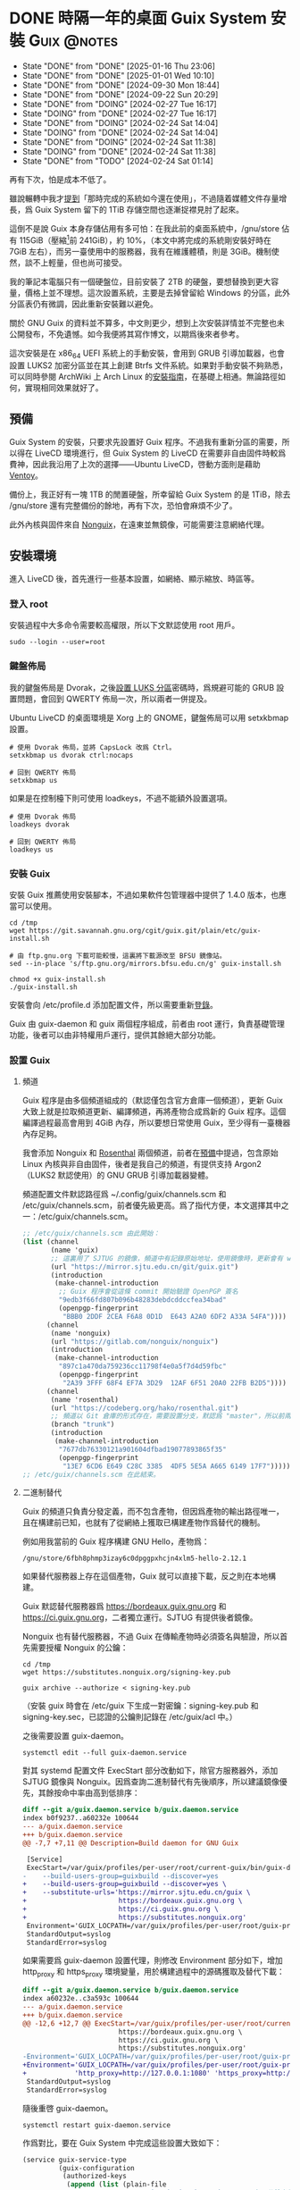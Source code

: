 :PROPERTIES:
:ID:       f419308f-3356-4379-a098-48b7f7f9d6ea
:END:
#+AUTHOR: Hilton Chain
#+HUGO_BASE_DIR: .
#+OPTIONS: d:t

* DONE 時隔一年的桌面 Guix System 安裝                          :Guix:@notes:
:PROPERTIES:
:EXPORT_FILE_NAME: index
:EXPORT_HUGO_BUNDLE: system-setup-2024
:EXPORT_HUGO_CUSTOM_FRONT_MATTER: :image cover.jpg
:ID:       4fd743cf-2dcc-4b4f-af9e-88fd1e145e69
:END:
:LOGBOOK:
- State "DONE"       from "DONE"       [2025-01-16 Thu 23:06]
- State "DONE"       from "DONE"       [2025-01-01 Wed 10:10]
- State "DONE"       from "DONE"       [2024-09-30 Mon 18:44]
- State "DONE"       from "DONE"       [2024-09-22 Sun 20:29]
- State "DONE"       from "DOING"      [2024-02-27 Tue 16:17]
- State "DOING"      from "DONE"       [2024-02-27 Tue 16:17]
- State "DONE"       from "DOING"      [2024-02-24 Sat 14:04]
- State "DOING"      from "DONE"       [2024-02-24 Sat 14:04]
- State "DONE"       from "DOING"      [2024-02-24 Sat 11:38]
- State "DOING"      from "DONE"       [2024-02-24 Sat 11:38]
- State "DONE"       from "TODO"       [2024-02-24 Sat 01:14]
:END:
#+begin_description
再有下次，怕是成本不低了。
#+end_description

雖說輾轉中我才[[id:488ed9b9-649d-4c4e-8543-6c259c503f54][提到]]「那時完成的系統如今還在使用」，不過隨着媒體文件存量增長，爲 Guix System 留下的 1TiB 存儲空間也逐漸捉襟見肘了起來。

這倒不是說 Guix 本身存儲佔用有多可怕：在我此前的桌面系統中，/gnu/store 佔有 115GiB（壓縮[fn:1]前 241GiB），約 10%，（本文中將完成的系統剛安裝好時在 7GiB 左右），而另一臺使用中的服務器，我有在維護體積，則是 3GiB。機制使然，談不上輕量，但也尚可接受。

我的筆記本電腦只有一個硬盤位，目前安裝了 2TB 的硬盤，要想替換到更大容量，價格上並不理想。這次設置系統，主要是去掉曾留給 Windows 的分區，此外分區表仍有微調，因此重新安裝難以避免。

關於 GNU Guix 的資料並不算多，中文則更少，想到上次安裝詳情並不完整也未公開發布，不免遺憾。如今我便將其寫作博文，以期爲後來者參考。

這次安裝是在 x86_64 UEFI 系統上的手動安裝，會用到 GRUB 引導加載器，也會設置 LUKS2 加密分區並在其上創建 Btrfs 文件系統。如果對手動安裝不夠熟悉，可以同時參閱 ArchWiki 上 Arch Linux 的[[https://wiki.archlinux.org/title/Installation_guide][安裝指南]]，在基礎上相通。無論路徑如何，實現相同效果就好了。

** 預備
:PROPERTIES:
:ID:       832d5b6c-8961-44d3-9b3b-b6b77f68c365
:END:
Guix System 的安裝，只要求先設置好 Guix 程序。不過我有重新分區的需要，所以得在 LiveCD 環境進行，但 Guix System 的 LiveCD 在需要非自由固件時較爲費神，因此我沿用了上次的選擇——Ubuntu LiveCD，啓動方面則是藉助 [[https://www.ventoy.net/cn/index.html][Ventoy]]。

備份上，我正好有一塊 1TB 的閒置硬盤，所幸留給 Guix System 的是 1TiB，除去 /gnu/store 還有完整備份的餘地，再有下次，恐怕會麻煩不少了。

此外內核與固件來自 [[https://gitlab.com/nonguix/nonguix][Nonguix]]，在遠東並無鏡像，可能需要注意網絡代理。

** 安裝環境
進入 LiveCD 後，首先進行一些基本設置，如網絡、顯示縮放、時區等。

*** 登入 root
:PROPERTIES:
:ID:       0e760bfd-bc33-4d3b-ac21-460c82bc0b59
:END:
安裝過程中大多命令需要較高權限，所以下文默認使用 root 用戶。
#+begin_src shell
  sudo --login --user=root
#+end_src

*** 鍵盤佈局
:PROPERTIES:
:ID:       19bec67c-9a71-42f8-9b51-1122122821fc
:END:
我的鍵盤佈局是 Dvorak，之後[[id:5a0400dc-f389-4f42-84c4-b454b8f52709][設置 LUKS 分區]]密碼時，爲規避可能的 GRUB 設置問題，會回到 QWERTY 佈局一次，所以兩者一併提及。

Ubuntu LiveCD 的桌面環境是 Xorg 上的 GNOME，鍵盤佈局可以用 setxkbmap 設置。
#+begin_src shell
  # 使用 Dvorak 佈局，並將 CapsLock 改爲 Ctrl。
  setxkbmap us dvorak ctrl:nocaps

  # 回到 QWERTY 佈局
  setxkbmap us
#+end_src

如果是在控制檯下則可使用 loadkeys，不過不能額外設置選項。
#+begin_src shell
  # 使用 Dvorak 佈局
  loadkeys dvorak

  # 回到 QWERTY 佈局
  loadkeys us
#+end_src

*** 安裝 Guix
安裝 Guix 推薦使用安裝腳本，不過如果軟件包管理器中提供了 1.4.0 版本，也應當可以使用。
#+begin_src shell
  cd /tmp
  wget https://git.savannah.gnu.org/cgit/guix.git/plain/etc/guix-install.sh

  # 由 ftp.gnu.org 下載可能較慢，這裏將下載源改至 BFSU 鏡像站。
  sed --in-place 's/ftp.gnu.org/mirrors.bfsu.edu.cn/g' guix-install.sh

  chmod +x guix-install.sh
  ./guix-install.sh
#+end_src

安裝會向 /etc/profile.d 添加配置文件，所以需要重新[[id:0e760bfd-bc33-4d3b-ac21-460c82bc0b59][登錄]]。

Guix 由 guix-daemon 和 guix 兩個程序組成，前者由 root 運行，負責基礎管理功能，後者可以由非特權用戶運行，提供其餘絕大部分功能。

*** 設置 Guix
**** 頻道
:PROPERTIES:
:ID:       4914f342-995a-4821-a1c3-e2382c834d35
:END:
Guix 程序是由多個頻道組成的（默認僅包含官方倉庫一個頻道），更新 Guix 大致上就是拉取頻道更新、編譯頻道，再將產物合成爲新的 Guix 程序。這個編譯過程最高會用到 4GiB 內存，所以要想日常使用 Guix，至少得有一臺機器內存足夠。

我會添加 Nonguix 和 [[https://github.com/rakino/Rosenthal][Rosenthal]] 兩個頻道，前者在[[id:832d5b6c-8961-44d3-9b3b-b6b77f68c365][預備]]中提過，包含原始 Linux 內核與非自由固件，後者是我自己的頻道，有提供支持 Argon2（LUKS2 默認使用）的 GNU GRUB 引導加載器變體。

頻道配置文件默認路徑爲 ~/.config/guix/channels.scm 和 /etc/guix/channels.scm，前者優先級更高。爲了指代方便，本文選擇其中之一：/etc/guix/channels.scm。
#+begin_src scheme
  ;; /etc/guix/channels.scm 由此開始：
  (list (channel
         (name 'guix)
         ;; 這裏用了 SJTUG 的鏡像，頻道中有記錄原始地址，使用鏡像時，更新會有 warning
         (url "https://mirror.sjtu.edu.cn/git/guix.git")
         (introduction
          (make-channel-introduction
           ;; Guix 程序會從這條 commit 開始驗證 OpenPGP 簽名
           "9edb3f66fd807b096b48283debdcddccfea34bad"
           (openpgp-fingerprint
            "BBB0 2DDF 2CEA F6A8 0D1D  E643 A2A0 6DF2 A33A 54FA"))))
        (channel
         (name 'nonguix)
         (url "https://gitlab.com/nonguix/nonguix")
         (introduction
          (make-channel-introduction
           "897c1a470da759236cc11798f4e0a5f7d4d59fbc"
           (openpgp-fingerprint
            "2A39 3FFF 68F4 EF7A 3D29  12AF 6F51 20A0 22FB B2D5"))))
        (channel
         (name 'rosenthal)
         (url "https://codeberg.org/hako/rosenthal.git")
         ;; 頻道以 Git 倉庫的形式存在，需要設置分支，默認爲 "master"，所以前兩個頻道沒有設置
         (branch "trunk")
         (introduction
          (make-channel-introduction
           "7677db76330121a901604dfbad19077893865f35"
           (openpgp-fingerprint
            "13E7 6CD6 E649 C28C 3385  4DF5 5E5A A665 6149 17F7")))))
  ;; /etc/guix/channels.scm 在此結束。
#+end_src

**** 二進制替代
Guix 的頻道只負責分發定義，而不包含產物，但因爲產物的輸出路徑唯一，且在構建前已知，也就有了從網絡上獲取已構建產物作爲替代的機制。

例如用我當前的 Guix 程序構建 GNU Hello，產物爲：
#+begin_example
/gnu/store/6fbh8phmp3izay6c0dpggpxhcjn4xlm5-hello-2.12.1
#+end_example

如果替代服務器上存在這個產物，Guix 就可以直接下載，反之則在本地構建。

Guix 默認替代服務器爲 <https://bordeaux.guix.gnu.org> 和 <https://ci.guix.gnu.org>，二者獨立運行。SJTUG 有提供後者鏡像。

Nonguix 也有替代服務器，不過 Guix 在傳輸產物時必須簽名與驗證，所以首先需要授權 Nonguix 的公鑰：
#+begin_src shell
  cd /tmp
  wget https://substitutes.nonguix.org/signing-key.pub

  guix archive --authorize < signing-key.pub
#+end_src

（安裝 guix 時會在 /etc/guix 下生成一對密鑰：signing-key.pub 和 signing-key.sec，已認證的公鑰則記錄在 /etc/guix/acl 中。）

之後需要設置 guix-daemon。
#+begin_src shell
  systemctl edit --full guix-daemon.service
#+end_src

對其 systemd 配置文件 ExecStart 部分改動如下，除官方服務器外，添加 SJTUG 鏡像與 Nonguix。因爲查詢二進制替代有先後順序，所以建議鏡像優先，其餘按命中率由高到低排序：
#+begin_src diff
  diff --git a/guix.daemon.service b/guix.daemon.service
  index b0f9237..a60232e 100644
  --- a/guix.daemon.service
  +++ b/guix.daemon.service
  @@ -7,7 +7,11 @@ Description=Build daemon for GNU Guix

   [Service]
   ExecStart=/var/guix/profiles/per-user/root/current-guix/bin/guix-daemon \
  -    --build-users-group=guixbuild --discover=yes
  +    --build-users-group=guixbuild --discover=yes \
  +    --substitute-urls='https://mirror.sjtu.edu.cn/guix \
  +                       https://bordeaux.guix.gnu.org \
  +                       https://ci.guix.gnu.org \
  +                       https://substitutes.nonguix.org'
   Environment='GUIX_LOCPATH=/var/guix/profiles/per-user/root/guix-profile/lib/locale' LC_ALL=en_US.utf8
   StandardOutput=syslog
   StandardError=syslog
#+end_src

如果需要爲 guix-daemon 設置代理，則修改 Environment 部分如下，增加 http_proxy 和 https_proxy 環境變量，用於構建過程中的源碼獲取及替代下載：
#+begin_src diff
  diff --git a/guix.daemon.service b/guix.daemon.service
  index a60232e..c3a593c 100644
  --- a/guix.daemon.service
  +++ b/guix.daemon.service
  @@ -12,6 +12,7 @@ ExecStart=/var/guix/profiles/per-user/root/current-guix/bin/guix-daemon \
                          https://bordeaux.guix.gnu.org \
                          https://ci.guix.gnu.org \
                          https://substitutes.nonguix.org'
  -Environment='GUIX_LOCPATH=/var/guix/profiles/per-user/root/guix-profile/lib/locale' LC_ALL=en_US.utf8
  +Environment='GUIX_LOCPATH=/var/guix/profiles/per-user/root/guix-profile/lib/locale' LC_ALL=en_US.utf8 \
  +            'http_proxy=http://127.0.0.1:1080' 'https_proxy=http://127.0.0.1:1080'
   StandardOutput=syslog
   StandardError=syslog
#+end_src

隨後重啓 guix-daemon。
#+begin_src shell
  systemctl restart guix-daemon.service
#+end_src

作爲對比，要在 Guix System 中完成這些設置大致如下：
#+begin_src scheme
  (service guix-service-type
           (guix-configuration
            (authorized-keys
             (append (list (plain-file
                            "nonguix-signing-key.pub" ;Nonguix 公鑰文件內容。
                            "(public-key (ecc (curve Ed25519) (q #C1FD53E5D4CE971933EC50C9F307AE2171A2D3B52C804642A7A35F84F3A4EA98#)))"))
                     %default-authorized-guix-keys))
            (channels
             (list (channel
                    (name 'guix)
                    (url "https://mirror.sjtu.edu.cn/git/guix.git")
                    (introduction
                     (make-channel-introduction
                      "9edb3f66fd807b096b48283debdcddccfea34bad"
                      (openpgp-fingerprint
                       "BBB0 2DDF 2CEA F6A8 0D1D  E643 A2A0 6DF2 A33A 54FA"))))
                   (channel
                    (name 'nonguix)
                    (url "https://gitlab.com/nonguix/nonguix")
                    (introduction
                     (make-channel-introduction
                      "897c1a470da759236cc11798f4e0a5f7d4d59fbc"
                      (openpgp-fingerprint
                       "2A39 3FFF 68F4 EF7A 3D29  12AF 6F51 20A0 22FB B2D5"))))
                   (channel
                    (name 'rosenthal)
                    (url "https://codeberg.org/hako/rosenthal.git")
                    (branch "trunk")
                    (introduction
                     (make-channel-introduction
                      "7677db76330121a901604dfbad19077893865f35"
                      (openpgp-fingerprint
                       "13E7 6CD6 E649 C28C 3385  4DF5 5E5A A665 6149 17F7"))))))
            ;; 代理設置
            (http-proxy "http://127.0.0.1:1080")
            (substitute-urls
             (append (list "https://mirror.sjtu.edu.cn/guix")
                     %default-substitute-urls
                     (list "https://substitutes.nonguix.org")))))
#+end_src

*** 更新 Guix
下一步便是更新，更新時會先拉取頻道，這部分如需設置代理，則在當前環境設置 http_proxy 和 https_proxy，如下：
#+begin_src shell
  export http_proxy=http://127.0.0.1:1080
  export https_proxy=$http_proxy
#+end_src

萬事具備，更新！
#+begin_src shell
  guix pull
#+end_src

更新後，當前用戶的 Guix 程序會被鏈接到 ~/.config/guix/current。例如對於 root 用戶， =which guix= 命令的結果應爲：
#+begin_example
/root/.config/guix/current/bin/guix
#+end_example

如果沒有類似結果，嘗試重新[[id:0e760bfd-bc33-4d3b-ac21-460c82bc0b59][登錄]]或執行 =hash guix= ，確保之後會運行的 Guix 程序爲 ~/.config/guix/current/bin/guix 既可。

** 文件系統
分區和文件系統在安裝好系統後再修改會比較麻煩，應當最爲注意，不過本文並不會特別涉及。

*** 分區表
如前述：
#+begin_quote
這次安裝是在 x86_64 UEFI 系統上的手動安裝，會用到 GRUB 引導加載器，也會設置 LUKS2 加密分區並在其上創建 Btrfs 文件系統。
#+end_quote

因此我計劃在硬盤上創建兩個分區：256MiB 用作 EFI 系統分區，剩餘部分用以 LUKS 加密。

分區使用 fdisk，結果如下：
#+begin_example
  Disk /dev/nvme0n1: 1.82 TiB, 2000398934016 bytes, 3907029168 sectors
  Disk model: Samsung SSD 970 EVO Plus 2TB
  Units: sectors of 1 * 512 = 512 bytes
  Sector size (logical/physical): 512 bytes / 512 bytes
  I/O size (minimum/optimal): 512 bytes / 512 bytes
  Disklabel type: gpt
  Disk identifier: ED118402-2913-49AC-8F20-4A50678BE202

  Device          Start        End    Sectors  Size Type
  /dev/nvme0n1p1   2048     526335     524288  256M EFI System
  /dev/nvme0n1p2 526336 3907028991 3906502656  1.8T Linux filesystem
#+end_example

分區過程中可能會注意到一些像是「Linux root (x86-64)」的類型，這些類型來自 [[https://uapi-group.org/specifications/specs/discoverable_partitions_specification/][Discoverable Partitions Specification]]，用於啓動時自動掛載工具，除此同 fdisk 默認「Linux filesystem」無異。

*** EFI 系統分區（FAT32）
#+begin_src shell
  mkfs.fat -F 32 /dev/nvme0n1p1
#+end_src

*** LUKS 分區（Btrfs）
:PROPERTIES:
:ID:       5a0400dc-f389-4f42-84c4-b454b8f52709
:END:
在 =cryptsetup --help= 輸出尾端可以看到各項參數預設。
#+begin_example
  <...>
  Default compiled-in metadata format is LUKS2 (for luksFormat action).

  Default compiled-in key and passphrase parameters:
          Maximum keyfile size: 8192kB, Maximum interactive passphrase length 512 (characters)
  Default PBKDF for LUKS1: pbkdf2, iteration time: 2000 (ms)
  Default PBKDF for LUKS2: argon2id
          Iteration time: 2000, Memory required: 1048576kB, Parallel threads: 4

  Default compiled-in device cipher parameters:
          loop-AES: aes, Key 256 bits
          plain: aes-cbc-essiv:sha256, Key: 256 bits, Password hashing: ripemd160
          LUKS: aes-xts-plain64, Key: 256 bits, LUKS header hashing: sha256, RNG: /dev/urandom
          LUKS: Default keysize with XTS mode (two internal keys) will be doubled.
#+end_example

預設對我來說已經足夠好了，不過 XTS 模式[[https://en.wikipedia.org/wiki/Disk_encryption_theory#XTS_weaknesses][缺乏數據驗證]]，建議配合自帶數據校驗的文件系統使用，正好我之後會用 Btrfs。

#+begin_src shell
  cryptsetup luksFormat --type=luks2 /dev/nvme0n1p2
#+end_src

GRUB 會在開機時解鎖 LUKS 分區，但使用的鍵盤佈局卻可能是 QWERTY，可以新增一個在 QWERTY 下按鍵相同的密碼來規避此類問題。

（由於新增密碼時需要輸入已有密碼，所以注意先輸入，再新開終端[[id:19bec67c-9a71-42f8-9b51-1122122821fc][切換佈局]]。）
#+begin_src shell
  cryptsetup luksAddKey /dev/nvme0n1p2
#+end_src

解鎖 LUKS 分區時需要一個名字，解鎖後的分區會出現在 /dev/mapper/<名字>。
#+begin_src shell
  cryptsetup open /dev/nvme0n1p2 encrypted
#+end_src

將解鎖後的 LUKS 分區格式化爲 Btrfs 文件系統。
#+begin_src shell
  mkfs.btrfs /dev/mapper/encrypted
#+end_src

掛載文件系統並創建 Btrfs 子卷。
#+begin_src shell
  mkdir --parents /media/encrypted

  mount --options compress=zstd \
        /dev/mapper/encrypted /media/encrypted

  btrfs subvolume create /media/encrypted/@Data
  btrfs subvolume create /media/encrypted/@Home
  btrfs subvolume create /media/encrypted/@Snapshot
  btrfs subvolume create /media/encrypted/@System
  btrfs subvolume create /media/encrypted/@System/@Guix
#+end_src

由此創建的 Btrfs 子卷佈局如下，子卷名可以是任何合法文件名， =@= 在此沒有特殊含義：
#+begin_example
  /media/encrypted/
  ├── @Data
  ├── @Home
  ├── @Snapshot
  └── @System
      └── @Guix
#+end_example

我會將 =@System/@Guix= 掛載到 /， =@Data= 掛載到 /var/lib， =@Home= 掛載到 /home，而先前設置的 EFI 系統分區則會被掛載到 /efi。

我的安裝過程將在 /mnt 下進行，這裏掛載文件系統到對應位置：
#+begin_src shell
  mount --options compress=zstd,subvol=@System/@Guix \
        /dev/mapper/encrypted /mnt

  mkdir --parents /mnt{/efi,/var/lib,/home}

  mount /dev/nvme0n1p1 /mnt/efi

  mount --options compress=zstd,subvol=@Data \
        /dev/mapper/encrypted /mnt/var/lib
  mount --options compress=zstd,subvol=@Home \
        /dev/mapper/encrypted /mnt/home
#+end_src

作爲對比，以上 LUKS 分區解鎖和掛載點配置，在 Guix System 中如下：
#+begin_src scheme
  (mapped-devices
   (list (mapped-device
          (source "/dev/nvme0n1p2")
          (target "encrypted")
          (type luks-device-mapping))))
#+end_src

（dependencies 處的 mapped-devices 就是上述 LUKS 分區解鎖配置，後面[[id:f6664150-040a-4d9b-9628-4bce4b27a0bb][設置 & 安裝]]部分完整配置文件中也會提到。）
#+begin_src scheme
  (file-systems
   (list (file-system
           (type "btrfs")
           (mount-point "/")
           (device "/dev/mapper/encrypted")
           (options "compress=zstd,subvol=@System/@Guix")
           (create-mount-point? #t)
           (dependencies mapped-devices))

         (file-system
           (type "fat")
           (mount-point "/efi")
           (device "/dev/nvme0n1p1")
           (create-mount-point? #t))

         (file-system
           (type "btrfs")
           (mount-point "/var/lib")
           (device "/dev/mapper/encrypted")
           (options "compress=zstd,subvol=@Data")
           (check? #f)
           (create-mount-point? #t)
           (dependencies mapped-devices))

         (file-system
           (type "btrfs")
           (mount-point "/home")
           (device "/dev/mapper/encrypted")
           (options "compress=zstd,subvol=@Home")
           (check? #f)
           (create-mount-point? #t)
           (dependencies mapped-devices))))
#+end_src

上述掛載點配置其實還可以減少一些重複，當然以下內容只是演示，並不會在本文涉及：
#+begin_src scheme
  (file-systems
   (let ((file-system-base (file-system
                             (type "btrfs")
                             (mount-point "/")
                             (device "/dev/mapper/encrypted")
                             (create-mount-point? #t)
                             (dependencies mapped-devices)))
         (options-for-subvolume
          (cut string-append "compress=zstd,subvol=" <>)))
     (append
      (list (file-system
              (type "fat")
              (mount-point "/efi")
              (device "/dev/nvme0n1p1")
              (create-mount-point? #t)))
      (map (match-lambda
             ((subvolume . mount-point)
              (file-system
                (inherit file-system-base)
                (mount-point mount-point)
                (options (options-for-subvolume subvolume))
                (check? (string=? "/" mount-point)))))
           '(("@System/@Guix" . "/")
             ("@Data"         . "/var/lib")
             ("@Home"         . "/home"))))))
#+end_src

** Guix System 設置 & 安裝
:PROPERTIES:
:ID:       f6664150-040a-4d9b-9628-4bce4b27a0bb
:END:
終於來到正題了，Guix System 的設置和前面的頻道十分相像，都還算直觀。不過一些 Scheme 基礎如列表操作難以避免，因此我限制了配置文件中的 Scheme 含量，[[id:3322285f-9639-4807-9fd4-b606374fd8f0][在附錄中也有簡單解釋]]。

*** 配置文件
:PROPERTIES:
:ID:       c001599b-9683-4cbd-b88c-71ac0170b79f
:END:
下面大體上是我這次安裝使用的系統配置文件，使用了 GNOME 桌面環境，對於初次設置還算方便，至少開機能夠上網，還帶有基礎工具。如果未來系統設置出現問題，也能回滾到一個能工作的狀態。鍵盤佈局和代理的部分註釋掉了，可以根據情況取消註釋，在引導加載器、文件系統以及用戶設置上稍作調整就可以直接使用。

配置文件可以是任何名字，也可以保存到任意位置，爲了指代方便，本文選擇 /etc/config.scm。
#+begin_src scheme
  ;; /etc/config.scm 由此開始：
  ;; Guix 可用功能由模塊提供，模塊又由各頻道提供。
  (use-modules (gnu)
               (guix channels)
               (gnu packages fonts)
               (gnu services xorg)
               (gnu services desktop)
               (nongnu packages linux)
               (nongnu system linux-initrd)
               (rosenthal bootloader grub))

  (operating-system
    (host-name "dorphine")
    (timezone "Asia/Hong_Kong")
    (locale "en_US.utf8")

    ;; 非自由固件與微碼更新
    ;; linux 和 linux-firmware 由 (nongnu packages linux) 提供，
    ;; microcode-initrd 由 (nongnu system linux-initrd) 提供。
    (kernel linux)
    (firmware (list linux-firmware))
    (initrd microcode-initrd)

    ;; 鍵盤佈局（控制檯）
    #;(keyboard-layout
       (keyboard-layout "us" "dvorak" #:options (list "ctrl:nocaps")))

    ;; grub-efi-luks2-bootloader 由 (rosenthal bootloader grub) 提供，支持 Argon2。
    (bootloader
     (bootloader-configuration
      (bootloader grub-efi-luks2-bootloader)
      ;; 鍵盤佈局（引導加載器）
      ;; 第一個 keyboard-layout 用於構造 bootloader-configuration，
      ;; 第二個則是先前出現的同名配置。
      #;(keyboard-layout keyboard-layout)
      (targets (list "/efi"))))

    (mapped-devices
     (list (mapped-device
            (source "/dev/nvme0n1p2")
            (target "encrypted")
            (type luks-device-mapping))))

    (file-systems
     (append (list (file-system
                     (device "/dev/nvme0n1p1")
                     (mount-point "/efi")
                     (type "fat"))
                   (file-system
                     (device "/dev/mapper/encrypted")
                     (mount-point "/")
                     (type "btrfs")
                     (options "compress=zstd,subvol=@System/@Guix")
                     ;; 這裏的 mapped-devices 是先前出現的同名配置。
                     (dependencies mapped-devices))
                   (file-system
                     (device "/dev/mapper/encrypted")
                     (mount-point "/var/lib")
                     (type "btrfs")
                     (options "compress=zstd,subvol=@Data")
                     (check? #f)
                     (dependencies mapped-devices))
                   (file-system
                     (device "/dev/mapper/encrypted")
                     (mount-point "/home")
                     (type "btrfs")
                     (options "compress=zstd,subvol=@Home")
                     (check? #f)
                     (dependencies mapped-devices)))
             ;; %base-file-systems 包含一些用戶通常不會主動配置的文件系統，需要注
             ;; 意的是 % 其實並沒有任何特殊含義。
             ;; 操作系統的 file-systems 配置只需要一個列表，所以上面用 list 另外創
             ;; 建了一個列表，再用 append 把兩個列表合爲一個。
             %base-file-systems))

    (users
     (append (list (user-account
                    (name "myuser")
                    (group "users")
                    (supplementary-groups (list "audio" "video" "netdev" "wheel"))))
             %base-user-accounts))

    ;; Noto 是一套支持所有語言的字體，在 Guix 中分爲四個軟件包由
    ;; (gnu packages fonts) 提供，其中 font-google-noto-emoji 爲表情符號，
    ;; font-google-noto-sans-cjk 和 font-google-noto-serif-cjk 包含漢字。
    (packages
     (append (list font-google-noto
                   font-google-noto-emoji
                   font-google-noto-sans-cjk
                   font-google-noto-serif-cjk)
             %base-packages))

    (services
     (append
      (list (service gnome-desktop-service-type))
      (modify-services %desktop-services
        ;; modify-services 接受一個服務列表，其結果也是一個服務列表。
        ;; 將 %desktop-services 中 gdm-service-type 原有配置綁定到 config（這個名
        ;; 字可以隨便起），「=>」 後面是 gdm-service-type 新配置。
        #;(gdm-service-type
           config => (gdm-configuration
                      ;; 同種結構可以繼承。
                      (inherit config)
                      ;; 鍵盤佈局（Xorg）
                      (xorg-configuration
                       (xorg-configuration
                        (keyboard-layout keyboard-layout)))))
        (guix-service-type
         config => (guix-configuration
                    (inherit config)
                    (authorized-keys
                     (append (list (plain-file
                                    "nonguix-signing-key.pub" ;Nonguix 公鑰文件內容。
                                    "(public-key (ecc (curve Ed25519) (q #C1FD53E5D4CE971933EC50C9F307AE2171A2D3B52C804642A7A35F84F3A4EA98#)))"))
                             %default-authorized-guix-keys))
                    (channels
                     (list (channel
                            (name 'guix)
                            (url "https://mirror.sjtu.edu.cn/git/guix.git")
                            (introduction
                             (make-channel-introduction
                              "9edb3f66fd807b096b48283debdcddccfea34bad"
                              (openpgp-fingerprint
                               "BBB0 2DDF 2CEA F6A8 0D1D  E643 A2A0 6DF2 A33A 54FA"))))
                           (channel
                            (name 'nonguix)
                            (url "https://gitlab.com/nonguix/nonguix")
                            (introduction
                             (make-channel-introduction
                              "897c1a470da759236cc11798f4e0a5f7d4d59fbc"
                              (openpgp-fingerprint
                               "2A39 3FFF 68F4 EF7A 3D29  12AF 6F51 20A0 22FB B2D5"))))
                           (channel
                            (name 'rosenthal)
                            (url "https://codeberg.org/hako/rosenthal.git")
                            (branch "trunk")
                            (introduction
                             (make-channel-introduction
                              "7677db76330121a901604dfbad19077893865f35"
                              (openpgp-fingerprint
                               "13E7 6CD6 E649 C28C 3385  4DF5 5E5A A665 6149 17F7"))))))
                    ;; 代理設置
                    #;(http-proxy "http://127.0.0.1:1080")
                    (substitute-urls
                     (append (list "https://mirror.sjtu.edu.cn/guix")
                             %default-substitute-urls
                             (list "https://substitutes.nonguix.org")))))))))
  ;; /etc/config.scm 在此結束。
#+end_src

*** 安裝 Guix System
:PROPERTIES:
:ID:       b2af2d28-1831-41f4-8455-a8746778cd4a
:END:
安裝由 =guix system init= 進行，指定配置文件和安裝路徑就可以了。
#+begin_src shell
guix system init /etc/config.scm /mnt
#+end_src

在安裝上，會先構建引導加載器配置[fn:2]，而產物存放在 /gnu/store 下，對於 LiveCD 環境，文件系統存儲在內存，可能會內存不足。

Guix System LiveCD 的解決方案是 [[https://guix.gnu.org/manual/devel/en/guix.html#Proceeding-with-the-Installation][cow-store]] 服務：掛載外部文件系統到 /gnu/store，這樣對其寫入也就不會影響內存了。本文附錄附有[[id:0bb89168-51bc-4a9a-ba66-e40197c21fa1][手動實現 cow-store 流程]]。

安裝過程可能因爲網絡問題失敗，不過已經下載好的內容之後不會重複下載，所以失敗了也請放心，重試就好。

爲了方便在新系統中使用，可以把 [[id:c001599b-9683-4cbd-b88c-71ac0170b79f][Guix System]] 的配置文件放進安裝路徑：
#+begin_src shell
  cp {,/mnt}/etc/config.scm
#+end_src

至此安裝流程結束，可以重啓了。

** 安裝之後
啓動後會需要輸入兩次 LUKS 分區密碼，至於原因參見附錄[[id:93f8a9c7-aa95-49e6-bbaf-642303d1ae72][啓動流程]]。

*** 設置用戶密碼
完成啓動後會進入 GDM 登錄介面，不過由於還沒有設置密碼，此時登錄介面中並無用戶可選。

Ctrl+Alt+F1 進入控制檯，以 root 登錄，可以直接登入。

爲用戶設置密碼：
#+begin_src shell
  passwd myuser
#+end_src

登入用戶，驗證 sudo 正常工作後再登出用戶：
#+begin_src shell
  su --login myuser
  sudo echo
  logout
#+end_src

鎖定 root 賬戶，再登出 root。
#+begin_src shell
  password --lock root
  logout
#+end_src

Ctrl+Alt+F7 回到登錄介面，現在就有用戶了，輸入密碼進入桌面。

*** 接下來？
先前[[id:b2af2d28-1831-41f4-8455-a8746778cd4a][安裝]]時已將頻道配置文件放到 /etc/guix/channels.scm，所以可以接收更新了。
#+begin_src shell
  guix pull
#+end_src

重新設置系統的命令如下，只需要一個配置文件路徑，對其路徑和名稱沒有要求：
#+begin_src shell
  sudo guix system reconfigure /etc/config.scm
#+end_src

Guix 的 sudo 會保留 PATH 環境變量，也就是說 =sudo guix= 會正確使用當前用戶的 Guix，當然初次使用最好還是確認 guix 命令指向 ~/.config/guix/current/bin/guix。

此外建議將系統配置文件存放到版本控制系統。

附錄中也包含了 [[id:4d1c0306-0deb-4666-9252-068cf1425963][GNU Shepherd 使用說明]]。

參考手冊中包含的內容可能比想象中還要多，可以從 [[https://guix.gnu.org/manual/devel/en/guix.html#Getting-Started][Getting Started]] 這一節開始。

最後的最後，附圖一張。

Happy hacking！

![[file:gnome-on-guix.png][Guix System 上的 GNOME 桌面環境]]

** 附錄
*** 列表操作
:PROPERTIES:
:ID:       3322285f-9639-4807-9fd4-b606374fd8f0
:END:
這裏提供一些列表操作的例子，我在配置文件中只使用了 list 和 append，不過 GNU Guix 參考手冊中也有用到 cons，雖說 Guix 手冊中代碼部分都有超鏈接到 GNU Guile 參考手冊，但初見可能不太直觀，所以我也一併做個並不準確的解釋：

#+begin_src scheme
  ;; list 從任意個元素創建一個列表
  (list)                                  ; ()
  (list 1)                                ; (1)
  (list 1 2)                              ; (1 2)
  (list 1 2 3)                            ; (1 2 3)

  ;; append 將任意個列表追加爲一個
  (append)                                ; ()
  (append (list 1))                       ; (1)
  (append (list 1) (list 2))              ; (1 2)
  (append (list 1) (list 2) (list 3))     ; (1 2 3)

  ;; cons 將一個元素放到一個列表頭部
  (cons 0 (list      ))                   ;       (0)
  (cons 1 (list     0))                   ;     (1 0)
  (cons 2 (list   1 0))                   ;   (2 1 0)
  (cons 3 (list 2 1 0))                   ; (3 2 1 0)

  ;; cons* 將任意個元素放到一個列表頭部
  (cons*       (list 0))                  ;       (0)
  (cons*     1 (list 0))                  ;     (1 0)
  (cons*   2 1 (list 0))                  ;   (2 1 0)
  (cons* 3 2 1 (list 0))                  ; (3 2 1 0)

  ;; 假設要構造 (bash coreutils findutils grep) 這樣一個列表，以下爲幾種可能：
  (list bash coreutils findutils grep)

  (append (list bash) (list coreutils findutils) (list grep))

  (cons bash (list coreutils findutils grep))

  (cons* bash coreutils findutils (list grep))
#+end_src

*** cow-store
:PROPERTIES:
:ID:       0bb89168-51bc-4a9a-ba66-e40197c21fa1
:END:
以下爲 cow-store 手動實現：
#+begin_src shell
  # 先前在 /mnt 路徑掛載了外部文件系統，所以就在這個路徑操作。
  target=/mnt

  tmpdir=$target/tmp
  rw_dir=$tmpdir/guix-inst
  work_dir=$rw_dir/../.overlayfs-workdir

  mkdir --parents $tmpdir
  mkdir --parents $rw_dir
  mkdir --parents $work_dir

  # Guix 的構建發生在 /tmp，構建時可能會有較多佔用，所以將外部文件系統上的目錄掛載過去。
  mount --bind $tmpdir /tmp

  # rw_dir 會被用作 /gnu/store，而 /gnu/store 有特殊權限要求。
  chown 0:30000 $rw_dir
  chmod 1775 $rw_dir

  # 創建一個 OverlayFS，包含 /gnu/store 和 rw_dir 的內容，寫入這個文件系統會寫進 rw_dir。
  # 掛載到 /gnu/store。
  mount --types=overlay \
        --options=lowerdir=/gnu/store,upperdir=$rw_dir,workdir=$work_dir \
        none /gnu/store
#+end_src

手動實現 cow-store 後若要抵消操作：
#+begin_src shell
  # 卸載先前從外部文件系統掛載的 /tmp
  umount /tmp

  # 卸載先前掛載的 OverlayFS
  umount /gnu/store
  # 刪除先前向 OverlayFS 寫入的文件
  rm --recursive $rw_dir

  # /gnu/store 的內容由數據庫索引，gc --verify 會驗證 /gnu/store，從而清理對不存在內容的索引。
  guix gc --verify
#+end_src

*** 啓動流程
:PROPERTIES:
:ID:       93f8a9c7-aa95-49e6-bbaf-642303d1ae72
:END:
UEFI 系統中使用 GRUB 作爲引導加載器時，GNU/Linux 啓動流程大致如下：
#+begin_example
  UEFI -> GRUB（核心鏡像 -> 配置文件 + 模塊）-> Linux + initrd -> PID 1
#+end_example

UEFI 標準支持使用 FAT 文件系統的 EFI 系統分區，所以 GRUB 核心鏡像要被安裝到這樣一個文件系統。

GRUB 採用模塊化設計，在安裝時會需要指定啓動目錄（默認爲 /boot），用以安裝配置文件和模塊。
同時，提供啓動目錄所在文件系統支持的模塊也會被放進核心鏡像中，這是爲了保證 GRUB 核心鏡像能夠讀取到自己的配置文件。

在我的系統中，GRUB 的啓動目錄在 LUKS 分區（LUKS2 格式）上的 Btrfs 文件系統，所以 GRUB 核心鏡像中需要同時有 LUKS2 和 Btrfs 支持。而讀取配置文件前需要先解密其所在分區，這就是開機時第一次密碼輸入。

GRUB 的配置文件包含啓動 Linux 內核的條件：Linux 內核與 initrd 路徑，以及啓動參數。自然，GRUB 必須支持內核和 initrd 所在的文件系統，對於 Guix System 來說，就是 /gnu/store 所在的文件系統。

Linux 內核也是採用模塊化設計，initrd 裏放了啓動過程中需要的模塊，內核啓動後會解壓 initrd 並運行其中的 init 程序，這個 init 程序負責掛載 =/= 和其他在配置中標記爲啓動時需要的文件系統，創建根文件系統中的剩餘部分，最後運行 PID 1，在 Guix System 中也就是 GNU Shepherd，自此結束啓動流程。

initrd 中的 init 程序負責掛載 =/= ，由於我的 =/= 也在 LUKS 分區，需要先解密，這也就是開機時第二次密碼輸入。

在 Guix System 的啓動流程中，需要注意的問題主要和 GRUB 有關：
1. GRUB 需要支持 /boot 和 /gnu/store 所在的文件系統。
2. GRUB 目前不支持 Argon2，所以沒有完整的 LUKS2 支持。
3. Guix 並沒有干預 GRUB 核心鏡像的生成，最後安裝的核心鏡像會使用 QWERTY 鍵盤佈局。

對於第一點，不需要太多考慮，第二點可以由[[id:4914f342-995a-4821-a1c3-e2382c834d35][前述]]支持 Argon2 的 GRUB 變體解決。

至於第三點，日常在 GRUB 中輸入的機會不多，主要可能是在解密 LUKS 分區時輸入密碼，所以可以爲 LUKS 分區設置兩個密碼：一個用需要的鍵盤佈局，另一個用 QWERTY，兩者使用相同按鍵。當然最好是讓 Guix 干預 GRUB 核心鏡像生成，從根本上解決問題，但這是之後的事了。

*** GNU Shepherd 使用說明
:PROPERTIES:
:ID:       4d1c0306-0deb-4666-9252-068cf1425963
:END:
Shepherd 包含四個程序：
+ shepherd：運行服務，監聽 socket。
+ herd：連接 socket，控制 shepherd。
+ halt：連接 socket，關機。
+ reboot：連接 socket，重啓。

Shepherd 在認證上依賴文件系統的權限管理能力。比如 Guix System 的 Shepherd，socket 在 /var/run/shepherd/socket，socket 的權限是 0755，其所在目錄則爲 0700。

連接到 socket，就能控制 Shepherd，所以 halt、reboot、用 herd 連接系統 Shepherd 都需要 sudo。

herd 的語法爲： =herd ACTION [SERVICE [OPTIONS...]]=

=herd status= 顯示指定 Shepherd 服務狀態信息，省略服務時則顯示自身信息，Shepherd 自身也叫 root 服務，所以 =herd status root= 會輸出相同結果，如下（有省略）：
#+begin_example
  Started:
   + bluetooth
   + file-systems
   + guix-daemon
   + root
   + root-file-system
  Running timers:
   + log-rotation
  One-shot:
   ,* host-name
   ,* user-homes
#+end_example

常規服務狀態信息格式不同，如 =herd status dbus= ：
#+begin_example
  ● Status of dbus:
    It is running since Fri 27 Dec 2024 01:04:52 PM HKT (25 hours ago).
    Main PID: 3151
    Command: /gnu/store/r799iglam0gk9q35j56239wcdg9xzhwg-dbus-1.15.8/bin/dbus-daemon --nofork --session --address=unix:path=/run/user/1000/bus
    It is enabled.
    Provides: dbus
    Will be respawned.
    Log file: /home/hako/.local/state/shepherd/dbus.log

  Recent messages (use '-n' to view more or less):
    2024-12-27 13:05:14
    2024-12-27 13:05:14 ** (/gnu/store/cnjrzbqf9rm48q2v3r60pr3qm45n94pg-xdg-desktop-portal-1.16.0/libexec/xdg-desktop-portal:4004): WARNING **: 13:05:14.643: Failed to load RealtimeKit property: GDBus.Error:org.freedesktop.DBus.Error.ServiceUnknown: The name org.freedesktop.RealtimeKit1 was not provided by any .service files
    2024-12-27 13:05:14 dbus-daemon[3151]: [session uid=1000 pid=3151 pidfd=4] Activating service name='org.freedesktop.impl.portal.desktop.wlr' requested by ':1.12' (uid=1000 pid=4004 comm="/gnu/store/cnjrzbqf9rm48q2v3r60pr3qm45n94pg-xdg-de")
    2024-12-27 13:05:14 dbus-daemon[3151]: [session uid=1000 pid=3151 pidfd=4] Successfully activated service 'org.freedesktop.impl.portal.desktop.wlr'
    2024-12-27 13:05:14 dbus-daemon[3151]: [session uid=1000 pid=3151 pidfd=4] Successfully activated service 'org.freedesktop.portal.Desktop'
#+end_example

=herd log= 或 =herd log root= 顯示服務的狀態變化記錄：
#+begin_example
  23 Feb 2024 15:01:17    service root is being started
  23 Feb 2024 15:01:17    service root is running
  23 Feb 2024 15:01:17    service pipewire is being started
  23 Feb 2024 15:01:17    service pipewire is running
  23 Feb 2024 15:01:17    service wireplumber is being started
  23 Feb 2024 15:01:17    service wireplumber is running
  23 Feb 2024 15:01:17    service mcron is being started
  23 Feb 2024 15:01:17    service mcron is running
  23 Feb 2024 15:01:17    service gpg-agent is being started
  23 Feb 2024 15:01:17    service gpg-agent is running
  23 Feb 2024 15:01:17    service dbus is being started
  23 Feb 2024 15:01:17    service dbus is running
#+end_example

其餘基礎操作爲 =herd start <服務>= 、 =herd stop <服務>= 、 =herd restart <服務>= 、 =herd enable <服務>= 和 =herd disable <服務>= ，分別爲啓動、停止、重啓、啓用、禁用服務。重啓服務的邏輯是停止服務 + 啓動服務，所以重啓 root 服務是不可能的，下爲 =herd restart root= 輸出：
#+begin_example
You must be kidding.
#+end_example

=herd doc= 顯示服務描述，例如 =herd doc root= 結果如下：
#+begin_example
  The root service is used to operate on shepherd itself.
#+end_example

=herd doc <服務> list-actions= 則可列出指定服務的自定義操作，如 =herd doc guix-daemon list-actions= ：
#+begin_example
  set-http-proxy:
    Change the HTTP(S) proxy used by 'guix-daemon' and restart it.

  discover:
    Enable or disable substitute servers discovery and restart the
  'guix-daemon'.
#+end_example

自定義操作在 =herd status= 輸出中亦有列出，下爲 =herd status guix-daemon= 結果，注意「Custom actions」一欄：
#+begin_example
  ● Status of guix-daemon:
    It is running since Fri 27 Dec 2024 11:18:03 AM HKT (27 hours ago).
    Main PID: 1231
    Command: /gnu/store/2j1d7mhackfhs8d80pv0iv7h4l5g4jc2-guix-1.4.0-30.790c9ff/bin/guix-daemon --build-users-group guixbuild --max-silent-time 3600 --timeout 86400 --log-compression gzip --discover=no --substitute-urls "https://bordeaux.guix.gnu.org https://ci.guix.gnu.org https://substitute.boiledscript.com https://substitutes.nonguix.org"
    It is enabled.
    Provides: guix-daemon
    Requires: user-processes
    Custom actions: set-http-proxy discover
    Will be respawned.
    Log file: /var/log/guix-daemon.log

  Recent messages (use '-n' to view more or less):
    2024-12-28 13:18:35 spurious SIGPOLL
    2024-12-28 13:18:35 spurious SIGPOLL
    2024-12-28 13:19:09 spurious SIGPOLL
    2024-12-28 13:31:34 accepted connection from pid 13989, user hako
    2024-12-28 14:24:45 accepted connection from pid 20569, user hako
#+end_example

** 參考
+ [[https://en.wikipedia.org/wiki/Booting_process_of_Linux][Booting process of Linux - Wikipedia]]
+ [[https://en.wikipedia.org/wiki/Disk_encryption_theory][Disk encryption theory - Wikipedia]]
+ [[https://gitlab.com/cryptsetup/cryptsetup/-/wikis/FrequentlyAskedQuestions][Frequently Asked Questions Cryptsetup/LUKS - cryptsetup Wiki]]
+ [[https://guix.gnu.org/manual/devel/en/guix.html][GNU Guix Reference Manual]]
+ [[https://sockpuppet.org/blog/2014/04/30/you-dont-want-xts/][You Don't Want XTS — Quarrelsome]]
+ [[https://wiki.archlinux.org/title/Dm-crypt/Device_encryption][dm-crypt/Device encryption - ArchWiki]]
+ [[https://www.kernel.org/doc/html/latest/admin-guide/initrd.html][Using the initial RAM disk (initrd) - The Linux Kernel documentation]]

#+begin_quote
題圖攝於 2024 初春。
#+end_quote

[fn:1] Btrfs，zstd 壓縮，壓縮等級爲預設（即 3），非強制壓縮。
[fn:2] 引導加載器配置包含（依賴）Linux 內核、initrd 及啓動參數，啓動參數又依賴用作 PID 1 的程序。正好是操作系統存在的充分條件。

* DONE 二〇二三 - 輾轉                                        :年終:@usual:
:PROPERTIES:
:EXPORT_FILE_NAME: index
:EXPORT_HUGO_BUNDLE: the-4th-year
:EXPORT_HUGO_CUSTOM_FRONT_MATTER: :image cover.jpg :toc false
:ID:       dc93677d-8726-422c-ac68-7cbbc85466cf
:END:
:LOGBOOK:
- State "DONE"       from "TODO"       [2023-12-31 Sun 23:38]
:END:
#+begin_description
總而言之，這就是 20 歲的「年終」了。
#+end_description

因爲上學這種相當無趣的原因，我不得不注意起時間來。所以今年的這一篇比起先前寫得要稍早些。

我總感覺，既然年終的紀錄已經有 17 歲的[[id:1a498db4-80ff-47ec-9d2d-9c10c05139af][尾聲]]和 19 歲的[[id:93bda719-69ca-46dd-8ae7-3baf71b79005][略寫]]，那接下來該在 21 歲了吧？但要是等到了那個時候還把他當成慣例寫下來，豈不是太無聊了？

不過那還是未來，而我現在也能寫。總而言之，這就是 20 歲的「年終」了。

** 冬
:PROPERTIES:
:ID:       488ed9b9-649d-4c4e-8543-6c259c503f54
:END:
年初曾有過兩次出行，過程中也有開心的時刻，然而我對出行本身還是感受不佳，我不清楚自己是否還適合了。

儘管去年末「理解每一步操作」的系統設置嘗試因爲染病草草了結，那時完成的系統如今還在使用。今年用相似的方式設置了 YubiKey 和 GnuPG，因而有了當前的 OpenPGP 密鑰。我也整理好了自己的[[https://github.com/rakino/Testament][配置文件]]。

此外看了 /[[https://www.onepiece-film.jp/][ONE PIECE FILM RED]]/ ，雖說翻譯帶有審查痕跡實在令人不爽，但總算是搞清楚去年紅白出現的 +奇怪+ 形象到底是什麼了。因爲很少進城而且交通時間較長，我比較少去電影院，上一次或許還是『[[https://violet-evergarden.jp/sidestory/][ヴァイオレット・エヴァーガーデン 外伝 - 永遠と自動手記人形 -]]』，在 2020 年一月初。

** 春
今年又開始看漫畫了，主要是藤本タツキ的作品。因爲有趣所以看得比較多，也就……容易忘。

高考前剩下的流程，也都在這個季節完成。我雖然離開了「學校」，但對曾有的高中「生活」印象並不差，可惜只能以每次進入學校都愈加強烈的陌生感作結了。

在春天的後半開始遊玩『[[https://p5r.jp/][ペルソナ5 ザ・ロイヤル]]』，玩起這遊戲感覺我的人生像是有救了一樣。我從第一次遊玩開始，用了兩週計 125 小時完成主線。

遊玩 P5R 的經驗說明我去年關於遊戲進度緩慢的想法並不靠譜——我大概並不是在追求完滿的結果，只是玩的遊戲確實讓我感到無聊。這也意味着我註定會在結束 P5R 後消沉下去，直到兩週以後『[[https://p5s.jp/][ペルソナ5 スクランブル ザ ファントム ストライカーズ]]』打折才振作起來。

感受着同屏幕內暑假相襯的溫度，春天就在 90 小時的 P5S 遊玩中結束了。

** 夏
結束了 /[[https://www.ea.com/games/titanfall/titanfall-2][Titanfall 2]]/ 戰役部分，玩 FPS 遊戲實在痛苦，便不再繼續了。

然後就是高考了。不過我待在學校的時間還不及三分之一，所以除了前述「陌生感」，以及考場桌椅坐着難受以外，沒有什麼可說。我也會想，我造成的麻煩已經夠多了，也許我並不該報名高考？但沒有辦法，我沒有更好的選擇了。

無論如何，我不再是高中生了。

在夏天的末尾——初次設置博客的四年以後，又思考了博客的[[https://github.com/rakino/ultrarare.space][構成]]，這次要乾淨不少。

** 秋
發現自己或許患有 ADHD，我從來沒有想過這種情況，但一以此解釋，許多異常都合理了起來。然而如今已不是瞭解這點的時機，我並不打算進一步確認。

受助於幾位可愛的存在，我成爲了 GNU Guix 的 committer。說來慚愧，考慮到我最初產生這個想法的理由，我還沒有做好這個角色，責任也好期待也罷都承擔得比較艱難。不過這是我沒有做過的事，嘗試改善這種處境或許正是「破除死局的鑰匙」，來年加油吧。

一整年都有在緩慢推進的 /[[https://www.platinumgames.com/games/nier-automata][NieR:Automata]]/ 總算到了 Final Wish。可惜因爲系統設置，遊玩這段時並未存上檔，而我後來每次在遊戲中都會掉進坑裏爬不出來，這 Final Wish 終究難以如願，我便將其擱置了。

結束了 /[[http://stage-nana.sakura.ne.jp/narcissu.htm][narcissu]]/ ，這是我結束的第一部視覺小說。

** 初冬
經三年之久，終於結束了『[[https://sukerasparo.com/amrilato/index.html][ことのはアムリラート]]』，這是我遊玩的第一部視覺小說。

** 另
今年博客新增《[[id:c7fe3c00-71a4-4345-b3e1-3f8536df135e][夜遊]]》和《[[id:faf5bcf6-7626-4eaa-8d64-cde667ffd25c][按條件加載 Git 配置]]》兩篇，完成度都不高。前者原本記錄於 2019 年 8 月，如今出現算是爲了迴應略寫中提到的「整理」，不過我缺乏寫作練習，很久沒有嘗試寫過什麼了，不知道再次修改會在什麼時候。

我居然快到 21 歲了啊。

Happy New Year.

#+begin_quote
題圖攝於 2023 夏，高考後。
#+end_quote

* DONE 按條件加載 Git 配置                                     :Git:@notes:
:PROPERTIES:
:EXPORT_FILE_NAME: index
:EXPORT_HUGO_BUNDLE: load-git-config-conditionally
:ID:       faf5bcf6-7626-4eaa-8d64-cde667ffd25c
:END:
:LOGBOOK:
- State "DONE"       from "DOING"      [2023-11-20 Mon 20:19]
- State "DOING"      from "DONE"       [2023-11-20 Mon 20:04] \\
  Expand explanation of include.path.
- State "DONE"       from "DOING"      [2023-11-20 Mon 19:45]
- State "DOING"      from "DONE"       [2023-11-20 Mon 19:45] \\
  Remove cover.
- State "DONE"       from "DOING"      [2023-11-15 Wed 14:41]
- State "DOING"      from "DONE"       [2023-11-15 Wed 13:07] \\
  Reword.
- State "DONE"       from "BUG"        [2023-08-25 Fri 11:57]
- State "BUG"        from "DONE"       [2023-08-25 Fri 11:57]
- State "DONE"       from "TODO"       [2023-08-25 Fri 01:49]
:END:
#+begin_description
git-config(1): Conditional includes.
#+end_description

** 緣起
我的 Git 設置有要求對 commit 簽名，然而在 OpenPGP 智能卡方面卻又有每次簽名必須單獨驗證的設置。這對改動不多，在本地就能保證線性歷史的倉庫來說還好，但是對需要頻繁 cherry-pick + rebase 的就難說了。

雖然可以在倉庫內關掉簽名要求，但發佈時還是得保證簽名，爲此臨時手動開關選項稍有些麻煩，而我也無法說服自己調整智能卡設置就是了。

所以得找一個折中方案，能直接想到的是：
1. 仍然默認要求簽名。
2. 針對特定倉庫關閉簽名要求，並在其中設置一個要求簽名的分支（就叫 outgoing 吧）。

不過我不清楚第二點該如何完成，所幸搜索到了 Git 設置中 includeIf 的例子。

** RTFM
在 Git 中有兩種從其他來源加載配置文件的方法，其中之一是 include，需要在 path 選項中指定配置文件路徑，例如：
#+begin_src conf
  [include]
          path = ../etc/git/gitconfig
#+end_src

include 的 path 選項指定的路徑是相對於配置所在的文件的。比如在 .git/config 中加入上述配置，就會加載 etc/git/gitconfig（.git/../etc/git/gitconfig）。

如果 etc/git/gitconfig 裏也有這段呢？那就會再加載 etc/etc/git/gitconfig（etc/git/../etc/git/gitconfig）。

另一種方法就是 includeIf 了，同前者一樣包含 path 選項，只不過除此以外還需要一個條件，只有滿足條件後纔會加載 path 中指定的配置文件。條件有很多種[fn:1]，而我想要指定「切出要求簽名的分支（比如前面提到的 outgoing）時」，所以用到了 onbranch。寫出來像是這樣：
#+begin_src conf
  [includeIf "onbranch:outgoing"]
          path = ../etc/git/gitconfig
#+end_src

** 結果
因此在需要設置的倉庫中如下操作即可：
#+begin_src shell
  # 關閉簽名要求
  git config commit.gpgsign false

  # 切出 outgoing 分支時讀取配置文件 outgoing
  git config includeIf.onbranch:outgoing.path outgoing

  # 在配置文件 .git/outgoing 中要求簽名
  git config -f .git/outgoing commit.gpgsign true
#+end_src

生成的 Git 配置文件：
#+begin_src conf
  # .git/config，有省略：
  [commit]
          gpgsign = false
  [includeIf "onbranch:outgoing"]
          path = outgoing
  # .git/config 在此結束。
#+end_src

#+begin_src conf
  # .git/outgoing：
  [commit]
          gpgsign = true
  # .git/outgoing 在此結束。
#+end_src

[fn:1] 詳細參見 =man 1 git-config= 或 =info "(gitman) git-config"= 中 Conditional includes 部分。

* DONE 夜遊                                                        :@usual:
:PROPERTIES:
:EXPORT_FILE_NAME: index
:EXPORT_HUGO_BUNDLE: rush
:EXPORT_HUGO_CUSTOM_FRONT_MATTER: :image cover.png :toc false
:ID:       c7fe3c00-71a4-4345-b3e1-3f8536df135e
:END:
:LOGBOOK:
- State "DONE"       from "TODO"       [2023-08-02 Wed 01:38]
:END:
#+begin_description
匆匆之間的囈語，留到了來年的來年。
#+end_description

** 教學樓
我還是同往常一樣望向外邊。目之所及，建築、樹葉、路徑，都充斥昏黃光線。「黃昏」，名副其實。

只不過，是在學校。

教學樓內還上着課，路上並無行人，只我一人遊離。我雖不必趕到，但在此時也只是想着，「我並不慌張，我本就不慌張」。

** 商店
課時未滿，夜卻先行壓下，冷寂得很。漸發無聊之餘，記起校內似有商店，我盯向印象處，但在夜下此時，也只是依稀可見。雖說前程十分黯淡，只有一條路的話倒也不足爲懼，順着走就是了。

靠近纔察覺有光亮自彼端商店散發，甚至該說亮得有些過分。先前的擔心大概並不要緊，身上些許夜色也卸下了。只不過進店後才自覺來錯了地方，貨物豐富，卻並沒有我想要的。我不理解，但也只是前往來路，儘管光亮有些難以褪去。

空手而歸，藉着感覺一路回去。待到再度適應明暗，商店也已淡出視野。

** 幽徑
我並不確信自己是適應了——「明暗」——睜開雙眼，卻看不見任何東西——如果真的沒有光，什麼能叫作明暗？

我在哪？轉身？行進？我，在哪？

……

經驗而言，即便閉上雙眼，也該能察覺到明暗纔對。但我不知道，如果有一天發現這一切都不對，該怎麼做。

……

走吧，死或是見到光。

** 軌道
時間、視角，諸如此類的概念意義消退。

而我見到了光。

視角未知，方向未知，但我察覺到了，星星點點，幽藍的，光。

發散而不消退，飄浮卻非遊離。一條延伸至視野外的軌道，幽藍着。

……

我有了新的渴望。挪往軌道，緊緊抓住，往看不見的地方一點點攀援。

** 花野
星星點點幽藍的光芒，原來也會淡去。只不過突然亮起的天空，更令我費解。

花，有很多花。鐵軌，在花間。枕木，貼着手心。頭頂上，是另一根枕木。

起身，看見不遠處小屋上的「大車站」字樣，環望鐵路四周，沒有任何防護措施。我邁向了小屋。

** 列車
我並不知道這趟列車從哪裏開來，又駛往何方。但我還是上去了，我沒有確證，但相信此行會更加漫長。

劇烈顛簸驚擾了我的困頓，列車墜下了山崖。

#+begin_quote
題圖由 AI 生成，於 2022 晚秋。
#+end_quote

* DONE 二〇二二 - 略寫                                        :年終:@usual:
:PROPERTIES:
:EXPORT_FILE_NAME: index
:EXPORT_HUGO_BUNDLE: twenty-twenty-too
:EXPORT_HUGO_CUSTOM_FRONT_MATTER: :image cover.jpg
:ID:       93bda719-69ca-46dd-8ae7-3baf71b79005
:END:
:LOGBOOK:
- State "DONE"       from "DOING"      [2023-11-15 Wed 14:52]
- State "DOING"      from "DONE"       [2023-11-15 Wed 13:26] \\
  reword
- State "DONE"       from "BUG"        [2023-01-09 Mon 16:11]
- State "BUG"        from "DONE"       [2023-01-09 Mon 16:11]
- State "DONE"       from "TODO"       [2023-01-01 Sun 22:47]
:END:
#+begin_description
些許無聊印象。
#+end_description

同 20 年放學歸家[[id:1a498db4-80ff-47ec-9d2d-9c10c05139af][略有睏倦]]，及 21 年下班後筋疲力盡相比，22 年的最後一天還算輕鬆：我只是賦閒在家，亦餘有心力觀察路面橫行滑翔的大鵝。

過去一年事件極多，若僅以「有趣」一詞描述，恐怕過分淺薄了。然而言語匱乏如我，在此也只能留些無聊印象罷了。

** 2022 年做了些什麼？
與過往最有聯繫的，應該是離開了（遊戲以外）絕大部分的商業應用服務，以至這次唯一收到的 +跟蹤報告+ 年度回顧還是來自 Steam[fn:1]。此外，思及年份更替，這一年我似乎是靠着 SNS 才知曉「新年將至」的，這點很有意思。

至於書籍影音，21 年底購入的漫畫、輕小說，甚至更早購入的一些作品都還沒開始看……動畫進度尚停滯在 22 年四月新番，遑論往年新番了。

遊戲方面，除新作 /[[https://stray.game/][Stray]]/ 完成了主線外[fn:2]，仍是往年舊作的緩慢推進與重開循環。

這年雖幾乎沒有私人信件往來，電子信箱中卻多出了大量信件。初次接觸 e-mail 協作流程就是 Linux，可說是相當幸運了[fn:3]……爲 GNU Guix 提交補丁過程中，也向査読者學習了許多。大約是拜 [[https://guix.gnu.org/en/manual/devel/en/guix.html][Guix 參考手冊]]所賜，長篇文檔的閱讀體驗也好了不少。

此外還有失業以及高中升學考試前的手續流程之類，就不必詳談了。

跨年方面，第一次看了東九區的紅白。對東八區的傢伙而言，還能留出一小時餘地，可真是便利啊。

** 至於 2023……
一如既往，只求今年能夠實現。
+ 數據存檔
+ 整理所學
+ 整理過去文字

🎉 Happy New Year!

#+begin_quote
題圖攝於 2022 夏至。
#+end_quote

[fn:1] 就數據來看，我的遊戲高峯正好是在冬夏兩季。
[fn:2] 能完成 /Stray/ 很大程度上是因爲其完整流程僅在 12 小時內，然而「12 小時」的預估對於兩小時就能結束的遊戲還是太多了……恐怕我對於遊戲有着和博客相似的態度——想要完成，卻畏懼着並不完滿的結果。
[fn:3] Linux 文檔對此有詳盡指導： /[[https://docs.kernel.org/process/submitting-patches.html][Submitting patches: the essential guide to getting your code into the kernel]]/

* DONE 二〇二〇 - 尾聲                                        :年終:@usual:
:PROPERTIES:
:EXPORT_FILE_NAME: index
:EXPORT_HUGO_BUNDLE: end-of-2020
:EXPORT_HUGO_CUSTOM_FRONT_MATTER: :image cover.jpg
:ID:       1a498db4-80ff-47ec-9d2d-9c10c05139af
:END:
:LOGBOOK:
- State "DONE"       from "DOING"      [2023-01-01 Sun 23:22]
- State "DOING"      from "DONE"       [2022-12-31 Sat 14:21]
- State "DONE"       from "TODO"       [2021-01-01 Fri 00:00]
:END:
#+begin_description
在長久的悲哀中，2020 年還是到了他的盡頭。
#+end_description

放學後耽擱了一些時間，啓程回家又因爲道路施工，遭遇了相當程度的交通阻塞。在 2020 年的最後一天，我直到晚上七點才終於回到了家裏。

伴隨着因爲網絡問題終止的棋局，以及終究還是結束了的通話，我又回到了某種孤獨的狀態。仍未取回行李的我，獨自檢視着這個因爲在 /tmp/home 居住時間加長而慢慢變得陌生的家。

待到洗漱完畢，又看了幾個時節無關的視頻後，SNS 上開始響起許多慶祝新年的聲音。想着「也許我也該發點什麼慶祝一下？」於是在臨近十一點的時候，我開始了對 ChainSay[fn:1] 的設置。

#+begin_quote
「由於實在想不出來該發什麼所以趕緊給 ChainSay 加幾個符號順便（偷懶）搭配 lolcat 看看」（2020-12-31 22:40 UTC+8）
#+end_quote

最後所做基本如上計劃所述，添加符號、修改操作方式，色彩方面交給 [[https://github.com/busyloop/lolcat][lolcat]]，再爲了留住 =lolcat -a= 的動畫效果用到 [[https://asciinema.org][asciinema]] 錄製終端會話，又爲了將錄製結果轉爲 GIF 圖像編譯了 [[https://github.com/asciinema/asciicast2gif][asciicast2gif]]……

到 11:50 PM 左右，我才搞定這一切，結果尷尬地發現 Mastodon 並不支持上傳這樣分辨率的 GIF 圖像！好在還能想起圖牀這種替代方案……我終於趕在新年第一分鐘發出了「Happy New Year!」那張圖片。

![[file:new-year-style1.png][「風格 1」，其中「1609459200」爲 UNIX 時間的 2021 年 1 月 1 日 0 時 0 分。]]
![[file:new-year-style2.png][「風格 2」，爲 Python 代碼，不過因爲 ChainSay 的緣故轉成了大寫有些怪怪的……]]

![[file:new-year.png][Happy New Year!]]

就這樣，東八區的二〇二〇年，結束了。

#+begin_quote
題圖攝於 2019 初冬。
#+end_quote

[fn:1] ChainSay 大概是我第二個比「Hello World」複雜的程序。該程序應當最初實現于 2018 年秋季的假期，具體效果參見下文圖片，不過顏色部分是由 lolcat 完成的。

* DONE My First Post
:PROPERTIES:
:EXPORT_FILE_NAME: index
:EXPORT_HUGO_BUNDLE: first-post
:EXPORT_HUGO_CUSTOM_FRONT_MATTER: :image cover.jpg
:END:
:LOGBOOK:
- State "DONE"       from "TODO"       [2019-06-30 Sun 18:00]
:END:

Hello world! I’ve set up my site!

#+begin_quote
題圖攝於 2019 初夏。
#+end_quote
